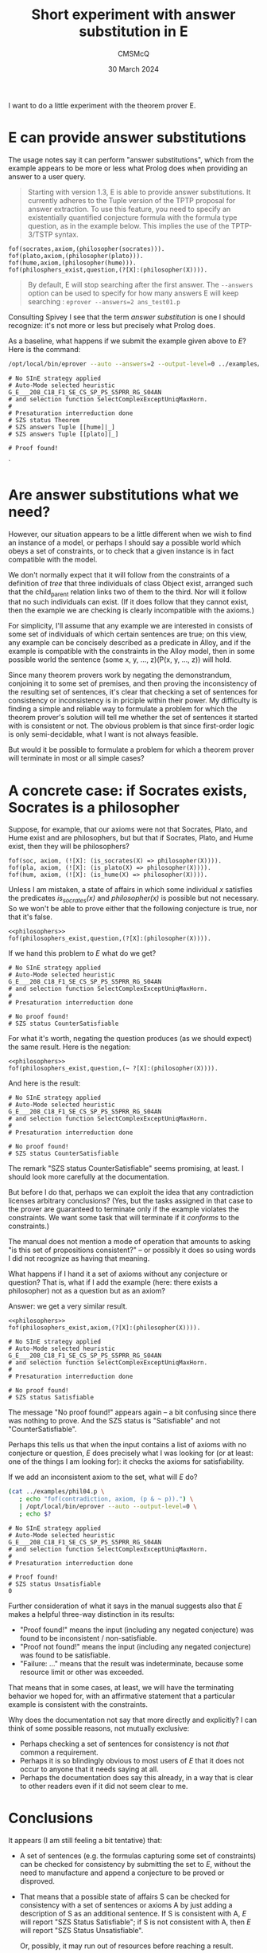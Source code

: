 #+title: Short experiment with answer substitution in E
#+author: CMSMcQ 
#+date: 30 March 2024

I want to do a little experiment with the theorem prover E.

* E can provide answer substitutions

The usage notes say it can perform "answer substitutions", which from
the example appears to be more or less what Prolog does when providing
an answer to a user query.

#+begin_quote
Starting with version 1.3, E is able to provide answer
substitutions. It currently adheres to the Tuple version of the TPTP
proposal for answer extraction. To use this feature, you need to
specify an existentially quantified conjecture formula with the
formula type question, as in the example below. This implies the use
of the TPTP-3/TSTP syntax.
#+end_quote
#+begin_src tptp :tangle ../examples/phil01.p
      fof(socrates,axiom,(philosopher(socrates))).
      fof(plato,axiom,(philosopher(plato))).      
      fof(hume,axiom,(philosopher(hume))).
      fof(philosphers_exist,question,(?[X]:(philosopher(X)))).
#+end_src
  
#+begin_quote
By default, E will stop searching after the first answer. The
~--answers~ option can be used to specify for how many answers E will
keep searching : ~eprover --answers=2 ans_test01.p~
#+end_quote

Consulting Spivey I see that the term /answer substitution/ is one I
should recognize: it's not more or less but precisely what Prolog
does.

As a baseline, what happens if we submit the example given above to
/E/?  Here is the command:

#+name: run_phil01
#+begin_src sh :results output verbatim :exports both
/opt/local/bin/eprover --auto --answers=2 --output-level=0 ../examples/phil01.p
#+end_src

#+RESULTS: run_phil01
#+begin_example
# No SInE strategy applied
# Auto-Mode selected heuristic G_E___208_C18_F1_SE_CS_SP_PS_S5PRR_RG_S04AN
# and selection function SelectComplexExceptUniqMaxHorn.
#
# Presaturation interreduction done
# SZS status Theorem
# SZS answers Tuple [[hume]|_]
# SZS answers Tuple [[plato]|_]

# Proof found!
#+end_example

`


* Are answer substitutions what we need?

However, our situation appears to be a little different when we wish
to find an instance of a model, or perhaps I should say a possible
world which obeys a set of constraints, or to check that a given
instance is in fact compatible with the model.

We don't normally expect that it will follow from the constraints of a
definition of /tree/ that three individuals of class Object exist,
arranged such that the child_parent relation links two of them to the
third.  Nor will it follow that no such individuals can exist.  (If it
does follow that they cannot exist, then the example we are checking
is clearly incompatible with the axioms.)

For simplicity, I'll assume that any example we are interested in
consists of some set of individuals of which certain sentences are
true; on this view, any example can be concisely described as a
predicate in Alloy, and if the example is compatible with the
constraints in the Alloy model, then in some possible world the
sentence (some x, y, ..., z)(P(x, y, ..., z)) will hold.

Since many theorem provers work by negating the demonstrandum,
conjoining it to some set of premises, and then proving the
inconsistency of the resulting set of sentences, it's clear that
checking a set of sentences for consistency or inconsistency is in
priciple within their power.  My difficulty is finding a simple and
reliable way to formulate a problem for which the theorem prover's
solution will tell me whether the set of sentences it started with is
consistent or not.  The obvious problem is that since first-order
logic is only semi-decidable, what I want is not always feasible.

But would it be possible to formulate a problem for which a theorem
prover will terminate in most or all simple cases?

* A concrete case:  if Socrates exists, Socrates is a philosopher

Suppose, for example, that our axioms were not that Socrates, Plato,
and Hume exist and are philosophers, but but that if Socrates, Plato,
and Hume exist, then they will be philosophers?

#+begin_src tptp :noweb-ref philosophers
  fof(soc, axiom, (![X]: (is_socrates(X) => philosopher(X)))).
  fof(pla, axiom, (![X]: (is_plato(X) => philosopher(X)))).
  fof(hum, axiom, (![X]: (is_hume(X) => philosopher(X)))).
#+end_src

Unless I am mistaken, a state of affairs in which some individual /x/
satisfies the predicates /is_socrates(x)/ and /philosopher(x)/ is
possible but not necessary.  So we won't be able to prove either that
the following conjecture is true, nor that it's false.
#+begin_src tptp :tangle ../examples/phil02.p :noweb tangle
  <<philosophers>>
  fof(philosophers_exist,question,(?[X]:(philosopher(X)))).
#+end_src

If we hand this problem to /E/ what do we get?

#+name: run_phil02
#+begin_src sh :results output verbatim :exports results
/opt/local/bin/eprover --auto \
                       --answers=2 \
                       --output-level=0 \
                       ../examples/phil02.p \
                       ; echo -n
#                      The 'echo -n' is needed because 
#                      otherwise the non-zero return code
#                      confuses org-mode.
#+end_src

#+RESULTS: run_phil02
: # No SInE strategy applied
: # Auto-Mode selected heuristic G_E___208_C18_F1_SE_CS_SP_PS_S5PRR_RG_S04AN
: # and selection function SelectComplexExceptUniqMaxHorn.
: #
: # Presaturation interreduction done
: 
: # No proof found!
: # SZS status CounterSatisfiable

For what it's worth, negating the question produces (as we should
expect) the same result.  Here is the negation:

#+begin_src tptp :tangle ../examples/phil03.p :noweb tangle
  <<philosophers>>
  fof(philosophers_exist,question,(~ ?[X]:(philosopher(X)))).
#+end_src

And here is the result:

#+name: run_phil03
#+begin_src sh :results output verbatim :exports results
/opt/local/bin/eprover --auto --output-level=0 \
                       ../examples/phil03.p; echo -n
#+end_src

#+RESULTS: run_phil03
: # No SInE strategy applied
: # Auto-Mode selected heuristic G_E___208_C18_F1_SE_CS_SP_PS_S5PRR_RG_S04AN
: # and selection function SelectComplexExceptUniqMaxHorn.
: #
: # Presaturation interreduction done
: 
: # No proof found!
: # SZS status CounterSatisfiable

The remark "SZS status CounterSatisfiable" seems promising, at least.
I should look more carefully at the documentation.

But before I do that, perhaps we can exploit the idea that any
contradiction licenses arbitrary conclusions?  (Yes, but the tasks
assigned in that case to the prover are guaranteed to terminate only
if the example violates the constraints.  We want some task that will
terminate if it /conforms/ to the constraints.)

The manual does not mention a mode of operation that amounts to asking
"is this set of propositions consistent?" -- or possibly it does so
using words I did not recognize as having that meaning.

What happens if I hand it a set of axioms without any conjecture or
question?  That is, what if I add the example (here:  there exists a
philosopher) not as a question but as an axiom?

Answer:  we get a very similar result.

#+begin_src tptp :tangle ../examples/phil04.p :noweb tangle
  <<philosophers>>
  fof(philosophers_exist,axiom,(?[X]:(philosopher(X)))).
#+end_src

#+name: run_phil04
#+begin_src sh :results output verbatim :exports none
/opt/local/bin/eprover --auto --output-level=0 \
                       ../examples/phil04.p; echo -n
#+end_src

#+RESULTS: run_phil04
: # No SInE strategy applied
: # Auto-Mode selected heuristic G_E___208_C18_F1_SE_CS_SP_PS_S5PRR_RG_S04AN
: # and selection function SelectComplexExceptUniqMaxHorn.
: #
: # Presaturation interreduction done
: 
: # No proof found!
: # SZS status Satisfiable

The message "No proof found!" appears again -- a bit confusing since
there was nothing to prove.  And the SZS status is "Satisfiable" and
not "CounterSatisfiable".

Perhaps this tells us that when the input contains a list of axioms
with no conjecture or question, /E/ does precisely what I was looking
for (or at least: one of the things I am looking for): it checks the
axioms for satisfiability.

If we add an inconsistent axiom to the set, what will /E/ do?

#+name: run_phil04x
#+begin_src sh :results output verbatim :exports both
(cat ../examples/phil04.p \
   ; echo "fof(contradiction, axiom, (p & ~ p)).") \
   | /opt/local/bin/eprover --auto --output-level=0 \
   ; echo $?
#+end_src

#+RESULTS: run_phil04x
: # No SInE strategy applied
: # Auto-Mode selected heuristic G_E___208_C18_F1_SE_CS_SP_PS_S5PRR_RG_S04AN
: # and selection function SelectComplexExceptUniqMaxHorn.
: #
: # Presaturation interreduction done
: 
: # Proof found!
: # SZS status Unsatisfiable
: 0

Further consideration of what it says in the manual suggests also that
/E/ makes a helpful three-way distinction in its results:
- "Proof found!" means the input (including any negated conjecture)
  was found to be inconsistent / non-satisfiable.
- "Proof not found!" means the input (including any negated conjecture)
  was found to be satisfiable.
- "Failure: ..." means that the result was indeterminate, because
  some resource limit or other was exceeded.

That means that in some cases, at least, we will have the terminating
behavior we hoped for, with an affirmative statement that a particular
example is consistent with the constraints.

Why does the documentation not say that more directly and explicitly?
I can think of some possible reasons, not mutually exclusive:

- Perhaps checking a set of sentences for consistency is not /that/
  common a requirement.
- Perhaps it is so blindingly obvious to most users of /E/ that it
  does not occur to anyone that it needs saying at all.
- Perhaps the documentation does say this already, in a way that
  is clear to other readers even if it did not seem clear to me.

* Conclusions

It appears (I am still feeling a bit tentative) that:

- A set of sentences (e.g. the formulas capturing some set of
  constraints) can be checked for consistency by submitting the set to
  /E/, without the need to manufacture and append a conjecture to be
  proved or disproved.

- That means that a possible state of affairs S can be checked for
  consistency with a set of sentences or axioms A by just adding a
  description of S as an additional sentence.  If S is consistent with
  A, /E/ will report "SZS Status Satisfiable"; if S is not consistent
  with A, then /E/ will report "SZS Status Unsatisfiable".

  Or, possibly, it may run out of resources before reaching a result.

- If it is a necessary consequence of the axioms that some
  individual(s) exist who collectively satisfy some state of affairs
  S, then a conjecture to that effect, formulated as an existential
  quantification and labeled a "question" in the input, will lead E to
  propose (as an answer substitution) one or more sets of individuals
  who instantiate S.

- If, on the other hand, S is compatible with A but not entailed by A
  -- that is, if S is contingent, not necessary -- then the answer
  substitution facility in /E/ will not propose possible individuals.

  Perhaps this can be summarized as: /E/ will propose answer
  substitutions which will make the existential statement true in
  every model of the theory; it will not propose answer substitutions
  that will satisfy the statement in some but not all models.

- I think that means that I do not know a way to use /E/ to find
  instances of a theory in the style of Alloy.

  But it does seem that in cases where Alloy fails to find an instance
  and reports that the model may be contradictory, /E/ may be able to
  prove as a theorem that it is contradictory.

